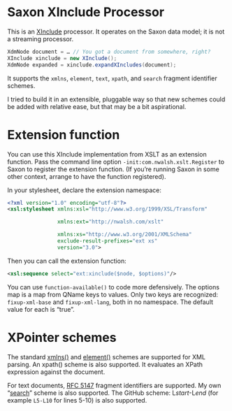 * Saxon XInclude Processor

This is an [[http://www.w3.org/TR/xinclude][XInclude]] processor. It operates on the Saxon data model; it
is not a streaming processor.

#+BEGIN_SRC java
XdmNode document = … // You got a document from somewhere, right?
XInclude xinclude = new XInclude();
XdmNode expanded = xinclude.expandXIncludes(document);
#+END_SRC

It supports the ~xmlns~, ~element~, ~text~, ~xpath~, and ~search~ fragment
identifier schemes.

I tried to build it in an extensible, pluggable way so that new
schemes could be added with relative ease, but that may be a bit
aspirational.

* Extension function

You can use this XInclude implementation from XSLT as an extension
function. Pass the command line option ~-init:com.nwalsh.xslt.Register~
to Saxon to register the extension function. (If you’re running Saxon
in some other context, arrange to have the function registered).

In your stylesheet, declare the extension namespace:

#+BEGIN_SRC xml
<?xml version="1.0" encoding="utf-8"?>
<xsl:stylesheet xmlns:xsl="http://www.w3.org/1999/XSL/Transform"

                xmlns:ext="http://nwalsh.com/xslt"

                xmlns:xs="http://www.w3.org/2001/XMLSchema"
                exclude-result-prefixes="ext xs"
                version="3.0">
#+END_SRC

Then you can call the extension function:

#+BEGIN_SRC xml
<xsl:sequence select="ext:xinclude($node, $options)"/>
#+END_SRC

You can use ~function-available()~ to code more defensively. The options
map is a map from QName keys to values. Only two keys are recognized:
~fixup-xml-base~ and ~fixup-xml-lang~, both in no namespace. The default
value for each is “true”.

* XPointer schemes

The standard [[https://www.w3.org/TR/xptr-xmlns/][xmlns()]] and [[https://www.w3.org/TR/xptr-element/][element()]] schemes are supported for XML parsing. An
xpath() scheme is also supported. It evaluates an XPath expression against the document.

For text documents, [[https://tools.ietf.org/html/rfc5147][RFC 5147]] fragment identifiers are supported. My
own “[[https://norman.walsh.name/2016/09/29/search][search]]” scheme is also supported. The GitHub scheme: L​/start/-L​/end/
(for example ~L5-L10~ for lines 5-10) is also supported.
